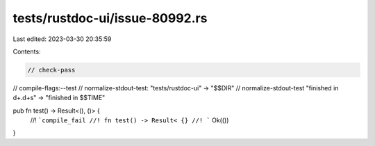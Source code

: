 tests/rustdoc-ui/issue-80992.rs
===============================

Last edited: 2023-03-30 20:35:59

Contents:

.. code-block:: rs

    // check-pass
// compile-flags:--test
// normalize-stdout-test: "tests/rustdoc-ui" -> "$$DIR"
// normalize-stdout-test "finished in \d+\.\d+s" -> "finished in $$TIME"

pub fn test() -> Result<(), ()> {
    //! ```compile_fail
    //! fn test() -> Result< {}
    //! ```
    Ok(())
}


